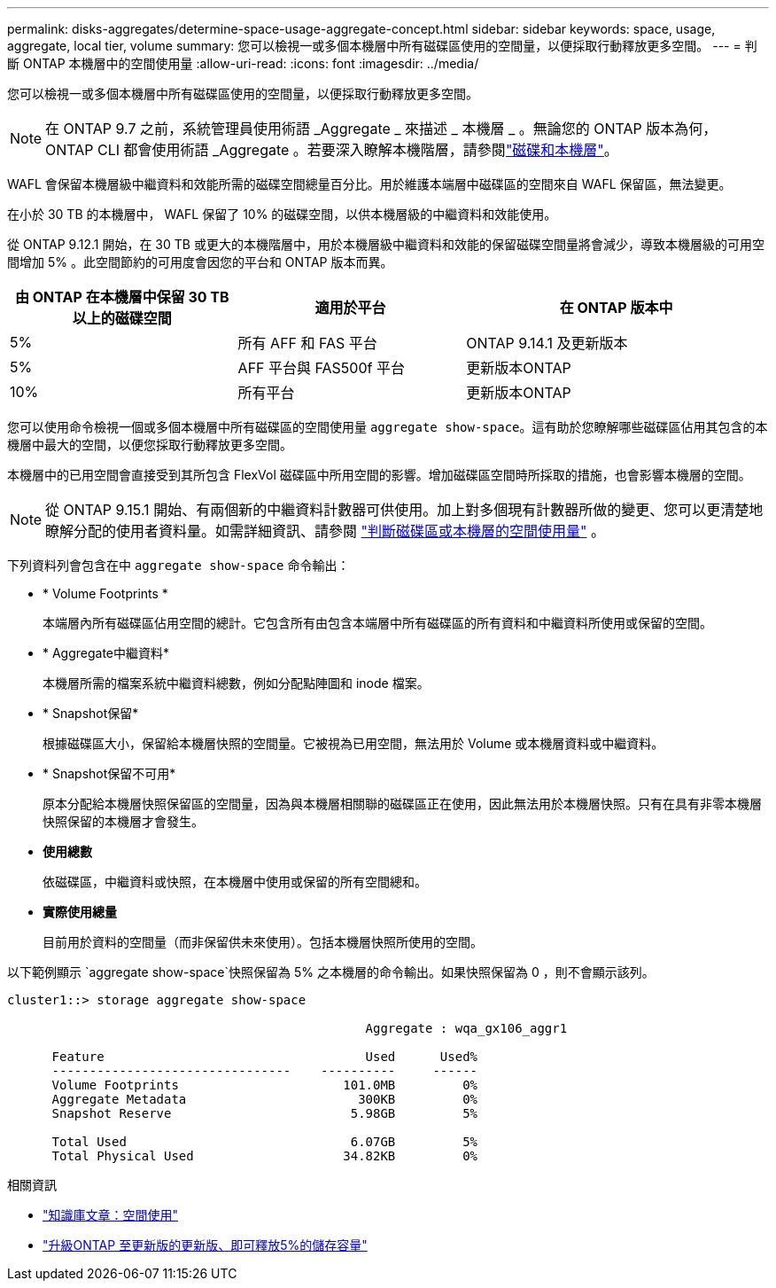 ---
permalink: disks-aggregates/determine-space-usage-aggregate-concept.html 
sidebar: sidebar 
keywords: space, usage, aggregate, local tier, volume 
summary: 您可以檢視一或多個本機層中所有磁碟區使用的空間量，以便採取行動釋放更多空間。 
---
= 判斷 ONTAP 本機層中的空間使用量
:allow-uri-read: 
:icons: font
:imagesdir: ../media/


[role="lead"]
您可以檢視一或多個本機層中所有磁碟區使用的空間量，以便採取行動釋放更多空間。


NOTE: 在 ONTAP 9.7 之前，系統管理員使用術語 _Aggregate _ 來描述 _ 本機層 _ 。無論您的 ONTAP 版本為何， ONTAP CLI 都會使用術語 _Aggregate 。若要深入瞭解本機階層，請參閱link:../disks-aggregates/index.html["磁碟和本機層"]。

WAFL 會保留本機層級中繼資料和效能所需的磁碟空間總量百分比。用於維護本端層中磁碟區的空間來自 WAFL 保留區，無法變更。

在小於 30 TB 的本機層中， WAFL 保留了 10% 的磁碟空間，以供本機層級的中繼資料和效能使用。

從 ONTAP 9.12.1 開始，在 30 TB 或更大的本機階層中，用於本機層級中繼資料和效能的保留磁碟空間量將會減少，導致本機層級的可用空間增加 5% 。此空間節約的可用度會因您的平台和 ONTAP 版本而異。

[cols="30,30,40"]
|===
| 由 ONTAP 在本機層中保留 30 TB 以上的磁碟空間 | 適用於平台 | 在 ONTAP 版本中 


| 5% | 所有 AFF 和 FAS 平台 | ONTAP 9.14.1 及更新版本 


| 5% | AFF 平台與 FAS500f 平台 | 更新版本ONTAP 


| 10% | 所有平台 | 更新版本ONTAP 
|===
您可以使用命令檢視一個或多個本機層中所有磁碟區的空間使用量 `aggregate show-space`。這有助於您瞭解哪些磁碟區佔用其包含的本機層中最大的空間，以便您採取行動釋放更多空間。

本機層中的已用空間會直接受到其所包含 FlexVol 磁碟區中所用空間的影響。增加磁碟區空間時所採取的措施，也會影響本機層的空間。


NOTE: 從 ONTAP 9.15.1 開始、有兩個新的中繼資料計數器可供使用。加上對多個現有計數器所做的變更、您可以更清楚地瞭解分配的使用者資料量。如需詳細資訊、請參閱 link:../volumes/determine-space-usage-volume-aggregate-concept.html["判斷磁碟區或本機層的空間使用量"] 。

下列資料列會包含在中 `aggregate show-space` 命令輸出：

* * Volume Footprints *
+
本端層內所有磁碟區佔用空間的總計。它包含所有由包含本端層中所有磁碟區的所有資料和中繼資料所使用或保留的空間。

* * Aggregate中繼資料*
+
本機層所需的檔案系統中繼資料總數，例如分配點陣圖和 inode 檔案。

* * Snapshot保留*
+
根據磁碟區大小，保留給本機層快照的空間量。它被視為已用空間，無法用於 Volume 或本機層資料或中繼資料。

* * Snapshot保留不可用*
+
原本分配給本機層快照保留區的空間量，因為與本機層相關聯的磁碟區正在使用，因此無法用於本機層快照。只有在具有非零本機層快照保留的本機層才會發生。

* *使用總數*
+
依磁碟區，中繼資料或快照，在本機層中使用或保留的所有空間總和。

* *實際使用總量*
+
目前用於資料的空間量（而非保留供未來使用）。包括本機層快照所使用的空間。



以下範例顯示 `aggregate show-space`快照保留為 5% 之本機層的命令輸出。如果快照保留為 0 ，則不會顯示該列。

....
cluster1::> storage aggregate show-space

						Aggregate : wqa_gx106_aggr1

      Feature                                   Used      Used%
      --------------------------------    ----------     ------
      Volume Footprints                      101.0MB         0%
      Aggregate Metadata                       300KB         0%
      Snapshot Reserve                        5.98GB         5%

      Total Used                              6.07GB         5%
      Total Physical Used                    34.82KB         0%
....
.相關資訊
* link:https://kb.netapp.com/Advice_and_Troubleshooting/Data_Storage_Software/ONTAP_OS/Space_Usage["知識庫文章：空間使用"^]
* link:https://www.netapp.com/blog/free-up-storage-capacity-upgrade-ontap/["升級ONTAP 至更新版的更新版、即可釋放5%的儲存容量"^]

